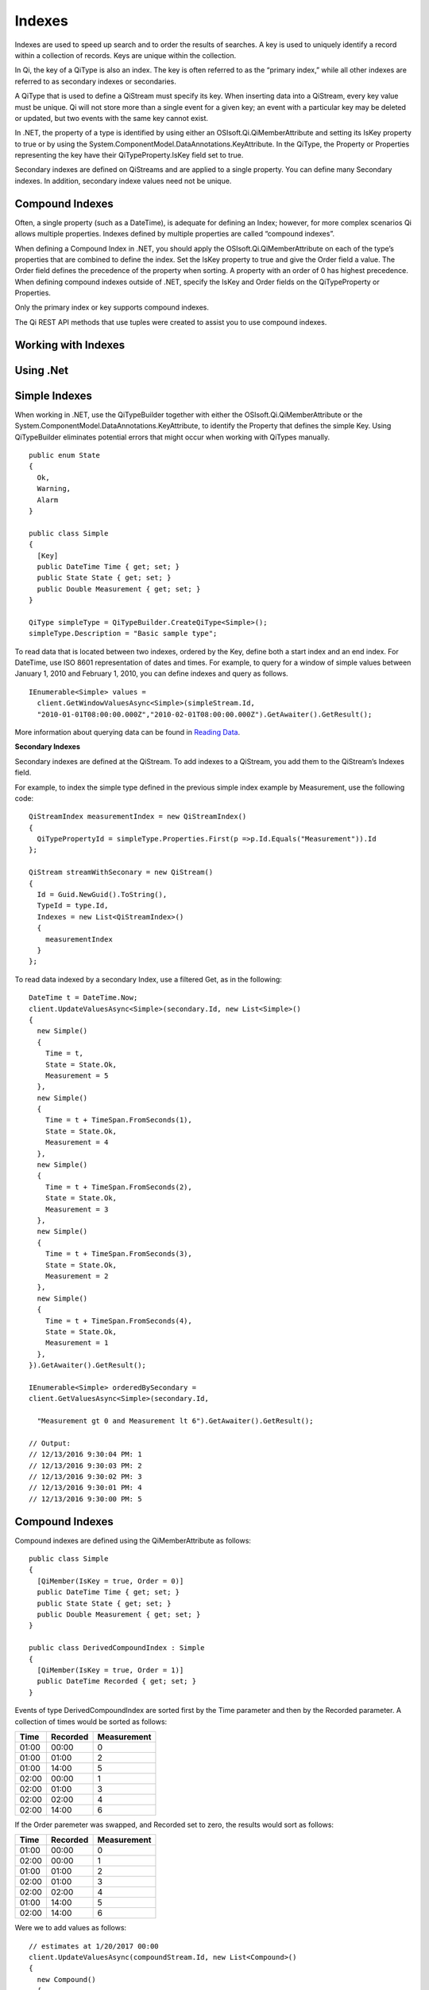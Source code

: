 Indexes
=======

Indexes are used to speed up search and to order the results of searches. A key is used to uniquely identify a record within a collection of records. Keys are unique within the collection.

In Qi, the key of a QiType is also an index. The key is often referred to as the “primary index,” while all other indexes are referred to as secondary indexes or secondaries.

A QiType that is used to define a QiStream must specify its key. When inserting data into a QiStream, every key value must be unique. Qi will not store more than a single event for a given key; an event with a particular key may be deleted or updated, but two events with the same key cannot exist.

In .NET, the property of a type is identified by using either an OSIsoft.Qi.QiMemberAttribute and setting its IsKey property to true or by using the System.ComponentModel.DataAnnotations.KeyAttribute. In the QiType, the Property or Properties representing the key have their QiTypeProperty.IsKey field set to true.

Secondary indexes are defined on QiStreams and are applied to a single property. You can define many Secondary indexes. In addition, secondary indexe values need not be unique.  


Compound Indexes
----------------

Often, a single property (such as a DateTime), is adequate for defining an Index; however, for more complex scenarios Qi allows multiple properties. Indexes defined by multiple properties are called “compound indexes”. 

When defining a Compound Index in .NET, you should apply the OSIsoft.Qi.QiMemberAttribute on each of the type’s properties that are combined to define the index. Set the IsKey property to true and give the Order field a value. The Order field defines the precedence of the property when sorting. A property with an order of 0 has highest precedence. When defining compound indexes outside of .NET, specify the IsKey and Order fields on the QiTypeProperty or Properties.

Only the primary index or key supports compound indexes.

The Qi REST API methods that use tuples were created to assist you to use compound indexes.


Working with Indexes
--------------------

Using .Net
----------


Simple Indexes
--------------

When working in .NET, use the QiTypeBuilder together with either the OSIsoft.Qi.QiMemberAttribute or the System.ComponentModel.DataAnnotations.KeyAttribute, to identify the Property that defines the simple Key. Using QiTypeBuilder eliminates potential errors that might occur when working with QiTypes manually.


::

  public enum State
  {
    Ok,
    Warning,
    Alarm
  }

  public class Simple
  {
    [Key]
    public DateTime Time { get; set; }
    public State State { get; set; }
    public Double Measurement { get; set; }
  }

  QiType simpleType = QiTypeBuilder.CreateQiType<Simple>();
  simpleType.Description = "Basic sample type";


To read data that is located between two indexes, ordered by the Key, define both a start index and an end index. For DateTime, use ISO 8601 representation of dates and times. For example, to query for a window of simple values between January 1, 2010 and February 1, 2010, you can define indexes and query as follows.


::

  IEnumerable<Simple> values =
    client.GetWindowValuesAsync<Simple>(simpleStream.Id,
    "2010-01-01T08:00:00.000Z","2010-02-01T08:00:00.000Z").GetAwaiter().GetResult();


More information about querying data can be found in `Reading Data <https://qi-docs.readthedocs.org/en/latest/Reading_Data.html>`__.


**Secondary Indexes**

Secondary indexes are defined at the QiStream. To add indexes to a QiStream, you add them to the QiStream’s Indexes field.

For example, to index the simple type defined in the previous simple index example by Measurement, use the following code: 


::

  QiStreamIndex measurementIndex = new QiStreamIndex()
  {
    QiTypePropertyId = simpleType.Properties.First(p =>p.Id.Equals("Measurement")).Id
  };

  QiStream streamWithSeconary = new QiStream()
  {
    Id = Guid.NewGuid().ToString(),
    TypeId = type.Id,
    Indexes = new List<QiStreamIndex>()
    {
      measurementIndex
    }
  };

To read data indexed by a secondary Index, use a filtered Get, as in the following:

::

  DateTime t = DateTime.Now;
  client.UpdateValuesAsync<Simple>(secondary.Id, new List<Simple>()
  {
    new Simple()
    {
      Time = t,
      State = State.Ok,
      Measurement = 5
    },
    new Simple()
    {
      Time = t + TimeSpan.FromSeconds(1),
      State = State.Ok,
      Measurement = 4
    },
    new Simple()
    {
      Time = t + TimeSpan.FromSeconds(2),
      State = State.Ok,
      Measurement = 3
    },
    new Simple()
    {
      Time = t + TimeSpan.FromSeconds(3),
      State = State.Ok,
      Measurement = 2
    },
    new Simple()
    {
      Time = t + TimeSpan.FromSeconds(4),
      State = State.Ok,
      Measurement = 1
    },
  }).GetAwaiter().GetResult();

  IEnumerable<Simple> orderedBySecondary =
  client.GetValuesAsync<Simple>(secondary.Id,

    "Measurement gt 0 and Measurement lt 6").GetAwaiter().GetResult();

  // Output:
  // 12/13/2016 9:30:04 PM: 1
  // 12/13/2016 9:30:03 PM: 2
  // 12/13/2016 9:30:02 PM: 3
  // 12/13/2016 9:30:01 PM: 4
  // 12/13/2016 9:30:00 PM: 5

Compound Indexes
----------------

Compound indexes are defined using the QiMemberAttribute as follows:

::

  public class Simple
  {
    [QiMember(IsKey = true, Order = 0)]
    public DateTime Time { get; set; }
    public State State { get; set; }
    public Double Measurement { get; set; }
  }

  public class DerivedCompoundIndex : Simple
  {
    [QiMember(IsKey = true, Order = 1)]
    public DateTime Recorded { get; set; }
  }


Events of type DerivedCompoundIndex are sorted first by the Time parameter and then by the Recorded parameter. A collection of times would be sorted as follows:


+------------+----------------+-------------------+
| **Time**   | **Recorded**   | **Measurement**   |
+============+================+===================+
| 01:00      | 00:00          | 0                 |
+------------+----------------+-------------------+
| 01:00      | 01:00          | 2                 |
+------------+----------------+-------------------+
| 01:00      | 14:00          | 5                 |
+------------+----------------+-------------------+
| 02:00      | 00:00          | 1                 |
+------------+----------------+-------------------+
| 02:00      | 01:00          | 3                 |
+------------+----------------+-------------------+
| 02:00      | 02:00          | 4                 |
+------------+----------------+-------------------+
| 02:00      | 14:00          | 6                 |
+------------+----------------+-------------------+

If the Order paremeter was swapped, and Recorded set to zero, the results would sort as follows:

+------------+----------------+-------------------+
| **Time**   | **Recorded**   | **Measurement**   |
+============+================+===================+
| 01:00      | 00:00          | 0                 |
+------------+----------------+-------------------+
| 02:00      | 00:00          | 1                 |
+------------+----------------+-------------------+
| 01:00      | 01:00          | 2                 |
+------------+----------------+-------------------+
| 02:00      | 01:00          | 3                 |
+------------+----------------+-------------------+
| 02:00      | 02:00          | 4                 |
+------------+----------------+-------------------+
| 01:00      | 14:00          | 5                 |
+------------+----------------+-------------------+
| 02:00      | 14:00          | 6                 |
+------------+----------------+-------------------+

Were we to add values as follows:

::

  // estimates at 1/20/2017 00:00
  client.UpdateValuesAsync(compoundStream.Id, new List<Compound>()
  {
    new Compound()
    {
      Time = DateTime.Parse("1/20/2017 01:00"),
      Recorded = DateTime.Parse("1/20/2017 00:00"),
      State = State.Ok,
      Measurement = 0
    },
    new Compound()
    {
      Time = DateTime.Parse("1/20/2017 02:00"),
      Recorded = DateTime.Parse("1/20/2017 00:00"),
      State = State.Ok,
      Measurement = 1
    },
  }).GetAwaiter().GetResult();

  // measure and estimates at 1/20/2017 01:00
  client.UpdateValuesAsync(compoundStream.Id, new List<Compound>()
  {
    new Compound()
    {
      Time = DateTime.Parse("1/20/2017 01:00"),
      Recorded = DateTime.Parse("1/20/2017 01:00"),
      State = State.Ok,
      Measurement = 2
    },
    new Compound()
    {
      Time = DateTime.Parse("1/20/2017 02:00"),
      Recorded = DateTime.Parse("1/20/2017 01:00"),
      State = State.Ok,
      Measurement = 3
    },
  }).GetAwaiter().GetResult();

  // measure at 1/20/2017 02:00
  client.UpdateValuesAsync(compoundStream.Id, new List<Compound>()
  {
    new Compound()
    {
      Time = DateTime.Parse("1/20/2017 02:00"),
      Recorded = DateTime.Parse("1/20/2017 02:00"),
      State = State.Ok,
      Measurement = 4
    },
  }).GetAwaiter().GetResult();

  // adjust earlier values at 1/20/2017 14:00
  client.UpdateValuesAsync(compoundStream.Id, new List<Compound>()
  {
    new Compound()
    {
      Time = DateTime.Parse("1/20/2017 01:00"),
      Recorded = DateTime.Parse("1/20/2017 14:00"),
      State = State.Ok,
      Measurement = 5
    },
    new Compound()
    {
      Time = DateTime.Parse("1/20/2017 02:00"),
      Recorded = DateTime.Parse("1/20/2017 14:00"),
      State = State.Ok,
      Measurement = 6
    },
  }).GetAwaiter().GetResult();


You can query against the compound index as follows:

::

  IEnumerable<Compound> compoundValues = client.GetWindowValuesAsync<Compound, DateTime, DateTime>(
    compoundStream.Id,
  new Tuple<DateTime, DateTime>(DateTime.Parse("1/20/2017 01:00"),
  DateTime.Parse("1/20/2017 00:00")),
  new Tuple<DateTime, DateTime>(DateTime.Parse("1/20/2017 02:00"),
  DateTime.Parse("1/20/2017 14:00"))).GetAwaiter().GetResult();

  foreach (Compound value in compoundValues)
    Console.WriteLine("{0}:{1} {2}", value.Time, value.Recorded,value.Measurement);
  Console.WriteLine();

  // Output:
  // 1/20/2017 1:00:00 AM:1/20/2017 12:00:00 AM 0
  // 1/20/2017 1:00:00 AM:1/20/2017 1:00:00 AM 2
  // 1/20/2017 1:00:00 AM:1/20/2017 2:00:00 PM 5
  // 1/20/2017 2:00:00 AM:1/20/2017 12:00:00 AM 1
  // 1/20/2017 2:00:00 AM:1/20/2017 1:00:00 AM 3
  // 1/20/2017 2:00:00 AM:1/20/2017 2:00:00 AM 4
  // 1/20/2017 2:00:00 AM:1/20/2017 2:00:00 PM 6


Not Using .NET
--------------


Simple Indexes
--------------


When the .NET QiTypeBuilder is unavailable, indexes must be built
manually.

The following discusses the types defined in our
`Python <https://github.com/osisoft/Qi-Samples/tree/master/Basic/Python>`__
and `Java
Script <https://github.com/osisoft/Qi-Samples/tree/master/Basic/JavaScript>`__
samples. Samples in other languages can be found
`here <https://github.com/osisoft/Qi-Samples/tree/master/Basic>`__.

If we wish to build a QiType representative of the following sample
class:

*Python*

::

  class State(Enum):
    Ok = 0
    Warning = 1
    Alarm = 2
    
  class Simple(object):
    Time = property(getTime, setTime)
    def getTime(self):
      return self.\_\_time
    def setTime(self, time):
      self.\_\_time = time
      
    State = property(getState, setState)
    def getState(self):
      return self.\_\_state
    def setState(self, state):
      self.\_\_state = state

  Measurement = property(getValue, setValue)
  def getValue(self):
    return self.\_\_measurement
  def setValue(self, measurement):
    self.\_\_measurement = measurement

*JavaScript*

::

  var State =
  {
    Ok: 0,
    Warning: 1,
    Aalrm: 2,
  }

  var Simple = function () {
    this.Time = null;
    this.State = null;
    this.Value = null;
  }


To identify the Time property as the Key, define its QiTypeProperty as
follows:

*Python*

::

  # Time is the primary key
  time = QiTypeProperty()
  time.Id = "Time"
  time.Name = "Time"
  time.IsKey = True
  time.QiType = QiType()
  time.QiType.Id = "DateTime"
  time.QiType.Name = "DateTime"
  time.QiType.QiTypeCode = QiTypeCode.DateTime


*JavaScript*

::

  // Time is the primary key
  var timeProperty = new QiObjects.QiTypeProperty({
    "Id": "Time",
    "IsKey": true,
    "QiType": new QiObjects.QiType({
      "Id": "dateType",
      "QiTypeCode": QiObjects.qiTypeCodeMap.DateTime
    })
  });


Note that the time.IsKey field is set to true.

To read data using the key, you define a start index and an end index. For DateTime, use ISO 8601 representation of dates and times. To query for a window of values between January 1, 2010 and February 1, 2010, you would define indexes as "2010-01-01T08:00:00.000Z" and "2010-02-01T08:00:00.000Z", respectively.

Additional information can be found in the `Reading Data <https://qi-docs.readthedocs.org/en/latest/Reading_Data.html>`__.

**Secondary Indexes**

Secondary Indexes are defined at the QiStream. To create a QiStream
using the Simple class and add a Secondary index on the Measurement, we
will use the QiType defined as follows

*Python*

::

  # Create the properties

  # Time is the primary key
  time = QiTypeProperty()
  time.Id = "Time"
  time.Name = "Time"
  time.IsKey = True
  time.QiType = QiType()
  time.QiType.Id = "DateTime"
  time.QiType.Name = "DateTime"
  time.QiType.QiTypeCode = QiTypeCode.DateTime

  # State is not a pre-defined type. A QiType must be defined to represent the enum
  stateTypePropertyOk = QiTypeProperty()
  stateTypePropertyOk.Id = "Ok"
  stateTypePropertyOk.Measurement = State.Ok
  stateTypePropertyWarning = QiTypeProperty()
  stateTypePropertyWarning.Id = "Warning"
  stateTypePropertyWarning.Measurement = State.Warning
  stateTypePropertyAlarm = QiTypeProperty()
  stateTypePropertyAlarm.Id = "Alarm"
  stateTypePropertyAlarm.Measurement = State.Alarm

  stateType = QiType()
  stateType.Id = "State"
  stateType.Name = "State"
  stateType.Properties = [ stateTypePropertyOk, stateTypePropertyWarning,\
                         stateTypePropertyAlarm ]
  state = QiTypeProperty()
  state.Id = "State"
  state.Name = "State"
  state.QiType = stateType

  # Measurement property is a simple non-indexed, pre-defined type
  measurement = QiTypeProperty()
  measurement.Id = "Measurement"
  measurement.Name = "Measurement"
  measurement.QiType = QiType()
  measurement.QiType.Id = "Double"
  measurement.QiType.Name = "Double"

  # Create the Simple QiType
  simple = QiType()
  simple.Id = str(uuid.uuid4())
  simple.Name = "Simple"
  simple.Description = "Basic sample type"
  simple.QiTypeCode = QiTypeCode.Object
  simple.Properties = [ time, state, measurement ]


*JavaScript*

::

  // Time is the primary key
  var timeProperty = new QiObjects.QiTypeProperty({
    "Id": "Time",
    "IsKey": true,
    "QiType": new QiObjects.QiType({
      "Id": "dateType",
      "QiTypeCode": QiObjects.qiTypeCodeMap.DateTime
    })
  });

  // State is not a pre-defined type. A QiType must be defined to represent the enum
  var stateTypePropertyOk = new QiObjects.QiTypeProperty({
    "Id": "Ok",
    "Value": State.Ok
  });

  var stateTypePropertyWarning = new QiObjects.QiTypeProperty({
    "Id": "Warning",
    "Value": State.Warning
  });

  var stateTypePropertyAlarm = new QiObjects.QiTypeProperty({
    "Id": "Alarm",
    "Value": State.Alarm
  });

  var stateType = new QiObjects.QiType({
    "Id": "State",
    "Name": "State",
    "QiTypeCode": QiObjects.qiTypeCodeMap.Int32Enum,
    "Properties": [stateTypePropertyOk, stateTypePropertyWarning,
      stateTypePropertyAlarm, stateTypePropertyRed]
  });

  // Value property is a simple non-indexed, pre-defined type
  var valueProperty = new QiObjects.QiTypeProperty({
    "Id": "Value",
    "QiType": new QiObjects.QiType({
      "Id": "doubleType",
      "QiTypeCode": QiObjects.qiTypeCodeMap.Double
    })
  });

  // Create the Simple QiType
  var simpleType = new QiObjects.QiType({
    "Id": "Simple",
    "Name": "Simple",
    "Description": "This is a simple Qi type",
    "QiTypeCode": QiObjects.qiTypeCodeMap.Object,
    "Properties": [timeProperty, stateProperty, valueProperty]
  });

Creating the QiStream with the Measurement as a Secondary Index is shown in the following example:


*Python*

::

  measurementIndex = QiStreamIndex()
  measurementIndex.QiTypePropertyId = measurement.Id
  
  stream = QiStream()
  stream.Id = str(uuid.uuid4())
  stream.Name = "SimpleWithSecond"
  stream.Description = "Simple with secondary index"
  stream.TypeId = simple.Id
  stream.Indexes = [ measurementIndex ]

*JavaScript*

::

  var measurementIndex = new QiObjects.QiStreamIndex({
    "QiTypePropertyId": valueProperty.Id
  });

  var stream = new QiObjects.QiStream({
    "Id": "SimpleWithSecond",
    "Name": "SimpleWithSecond",
    "Description": "Simple with secondary index",
    "TypeId": simpleTypeId,
    "Indexes": [ measurementIndex ]
  });


Compound Indexes
----------------

Consider the following Python and JavaScript types:

*Python*

::

  class Simple(object):
    # First-order Key property
    Time = property(getTime, setTime)
    def getTime(self):
      return self.\_\_time
    def setTime(self, time):
      self.\_\_time = time
      
  State = property(getState, setState)
  def getState(self):
    return self.\_\_state
  def setState(self, state):
    self.\_\_state = state

  Measurement = property(getValue, setValue)
  def getValue(self):
    return self.\_\_measurement
  def setValue(self, measurement):
    self.\_\_measurement = measurement

  class DerivedCompoundIndex(Simple):
  # Second-order Key property
  @property
  def Recorded(self):
    return self.\_\_recorded
  @Recorded.setter
  def Recorded(self, recorded):
    self.\_\_recorded = recorded

*JavaScript*

::

  var Simple = function () {
    this.Time = null;
    this.State = null;
    this.Value = null;
  }

  var DerivedCompoundIndex = function() {
    Simple.call(this);
    this.Recorded = null;
  }

To turn the simple QiType shown in the example into a type supporting the DerivedCompoundIndex type with a compound index based on the Simple.Time and DerivedCompoundIndex.Recorded, you would extend the type as follows:

*Python*

# We set the Order for this property. The order of the key in Simple defaults to 0

::

  recorded = QiTypeProperty()
  recorded.Id = "Recorded"
  recorded.Name = "Recorded"
  recorded.IsKey = True
  recorded.Order = 1
  recorded.QiType = QiType()
  recorded.QiType.Id = "DateTime"
  recorded.QiType.Name = "DateTime"
  recorded.QiType.QiTypeCode = QiTypeCode.DateTime

  # Create the Derived QiType
  derived = QiType()
  derived.Id = str(uuid.uuid4())
  derived.Name = "Compound"
  derived.Description = "Derived compound index sample type"
  derived.BaseType = simple
  derived.QiTypeCode = QiTypeCode.Object
  derived.Properties = [ recorded ]

*JavaScript*

::

  // We set the Order for this property. The order of the key in Simple defaults to 0
  var recordedProperty = new QiObjects.QiTypeProperty({
    "Id": "Recorded",
    "Name": "Recorded",
    "IsKey": true,
    "Order": 1,
    "QiType": new QiObjects.QiType({
      "Id": "DateTime",
      "Name": "DateTime",
      "QiTypeCode": QiObjects.qiTypeCodeMap.DateTime
    })
  });

  // Create the Derived QiType
  var derivedType = new QiObjects.QiTyp({
    "Id": "Compound",
    "Name": "Compound",
    "Description": "Derived compound index sample type",
    "BaseType": simpleType,
    "QiTypeCode": QiObjects.qiTypeCodeMap.Object,
    "Properties": [recordedProperty]
  });

If the Order was swapped and Recorded was set to zero, the results would sort as follows:

+------------+----------------+-------------------+
| **Time**   | **Recorded**   | **Measurement**   |
+============+================+===================+
| 01:00      | 00:00          | 0                 |
+------------+----------------+-------------------+
| 01:00      | 01:00          | 2                 |
+------------+----------------+-------------------+
| 01:00      | 14:00          | 5                 |
+------------+----------------+-------------------+
| 02:00      | 00:00          | 1                 |
+------------+----------------+-------------------+
| 02:00      | 01:00          | 3                 |
+------------+----------------+-------------------+
| 02:00      | 02:00          | 4                 |
+------------+----------------+-------------------+
| 02:00      | 14:00          | 6                 |
+------------+----------------+-------------------+

Were the Order swapped, Recorded as zero, the results would sort as
follows

+------------+----------------+-------------------+
| **Time**   | **Recorded**   | **Measurement**   |
+============+================+===================+
| 01:00      | 00:00          | 0                 |
+------------+----------------+-------------------+
| 02:00      | 00:00          | 1                 |
+------------+----------------+-------------------+
| 01:00      | 01:00          | 2                 |
+------------+----------------+-------------------+
| 02:00      | 01:00          | 3                 |
+------------+----------------+-------------------+
| 02:00      | 02:00          | 4                 |
+------------+----------------+-------------------+
| 01:00      | 14:00          | 5                 |
+------------+----------------+-------------------+
| 02:00      | 14:00          | 6                 |
+------------+----------------+-------------------+


Summary
-------

In this topic, you learned how to define and use both simple and compound indexes. Also described was how to create use QiTypeBuilder to easily create QiTypes, and how to create QiTypes without using QiTypeBuilder. Feel free to use the examples provided. 

